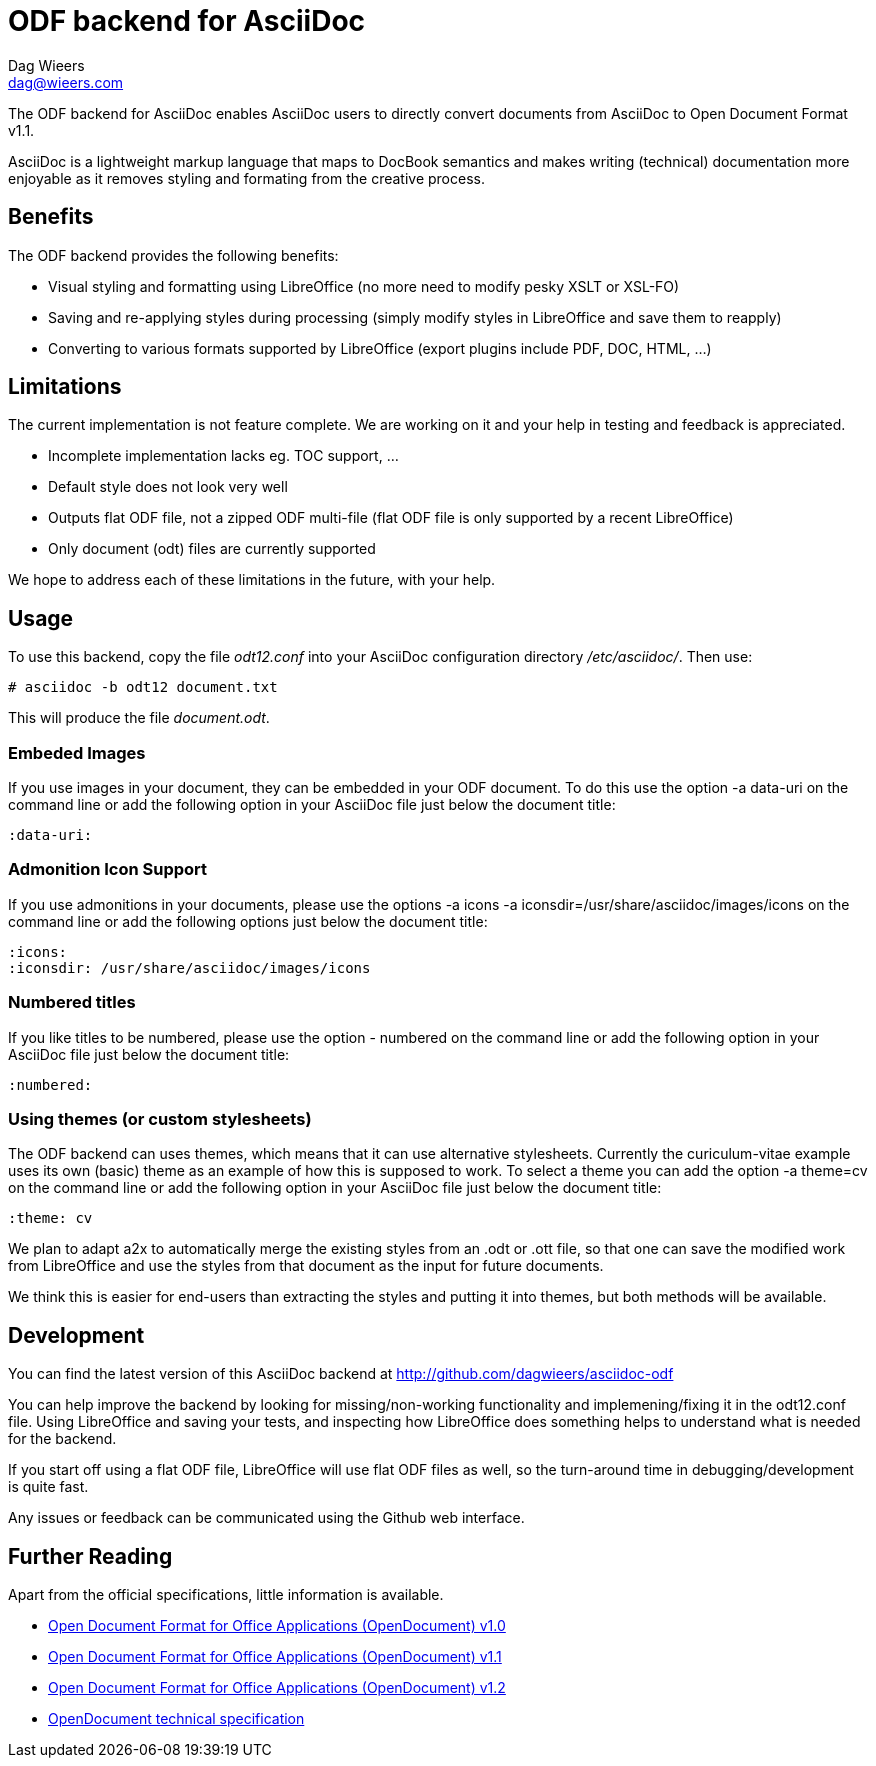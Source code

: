= ODF backend for AsciiDoc
Dag Wieers <dag@wieers.com>

The ODF backend for AsciiDoc enables AsciiDoc users to directly convert
documents from AsciiDoc to Open Document Format v1.1.

AsciiDoc is a lightweight markup language that maps to DocBook semantics
and makes writing (technical) documentation more enjoyable as it removes
styling and formating from the creative process.


== Benefits
The ODF backend provides the following benefits:

 - Visual styling and formatting using LibreOffice
   (no more need to modify pesky XSLT or XSL-FO)

 - Saving and re-applying styles during processing
   (simply modify styles in LibreOffice and save them to reapply)

 - Converting to various formats supported by LibreOffice
   (export plugins include PDF, DOC, HTML, ...)


== Limitations
The current implementation is not feature complete. We are working on
it and your help in testing and feedback is appreciated.

 - Incomplete implementation lacks eg. TOC support, ...

 - Default style does not look very well

 - Outputs flat ODF file, not a zipped ODF multi-file
   (flat ODF file is only supported by a recent LibreOffice)

 - Only document (odt) files are currently supported

We hope to address each of these limitations in the future, with your help.


== Usage
To use this backend, copy the file _odt12.conf_ into your AsciiDoc
configuration directory _/etc/asciidoc/_. Then use:

    # asciidoc -b odt12 document.txt

This will produce the file _document.odt_.


=== Embeded Images
If you use images in your document, they can be embedded in your ODF
document. To do this use the option +-a data-uri+ on the command line
or add the following option in your AsciiDoc file just below the
document title:

    :data-uri:


=== Admonition Icon Support
If you use admonitions in your documents, please use the options
+-a icons -a iconsdir=/usr/share/asciidoc/images/icons+ on the
command line or add the following options just below the document
title:

    :icons:
    :iconsdir: /usr/share/asciidoc/images/icons


=== Numbered titles
If you like titles to be numbered, please use the option +- numbered+ on
the command line or add the following option in your AsciiDoc file just
below the document title:

    :numbered:


=== Using themes (or custom stylesheets)
The ODF backend can uses themes, which means that it can use alternative
stylesheets. Currently the curiculum-vitae example uses its own (basic)
theme as an example of how this is supposed to work. To select a theme
you can add the option +-a theme=cv+ on the command line or add the
following option in your AsciiDoc file just below the document title:

    :theme: cv

We plan to adapt a2x to automatically merge the existing styles from
an .odt or .ott file, so that one can save the modified work from
LibreOffice and use the styles from that document as the input for
future documents.

We think this is easier for end-users than extracting the styles
and putting it into themes, but both methods will be available.


== Development
You can find the latest version of this AsciiDoc backend at
http://github.com/dagwieers/asciidoc-odf[]

You can help improve the backend by looking for missing/non-working
functionality and implemening/fixing it in the odt12.conf file.
Using LibreOffice and saving your tests, and inspecting how LibreOffice
does something helps to understand what is needed for the backend.

If you start off using a flat ODF file, LibreOffice will use flat
ODF files as well, so the turn-around time in debugging/development
is quite fast.

Any issues or feedback can be communicated using the Github web interface.


== Further Reading
Apart from the official specifications, little information is available.

 - http://docs.oasis-open.org/office/v1.0/errata/os/OpenDocument-v1.0-errata-02-os.pdf[Open Document Format for Office Applications (OpenDocument) v1.0]
 - http://docs.oasis-open.org/office/v1.1/OpenDocument-v1.1.pdf[Open Document Format for Office Applications (OpenDocument) v1.1]
 - http://docs.oasis-open.org/office/v1.2/OpenDocument-v1.2-part1.pdf[Open Document Format for Office Applications (OpenDocument) v1.2]
 - http://en.wikipedia.org/wiki/OpenDocument_technical_specification[OpenDocument technical specification]
